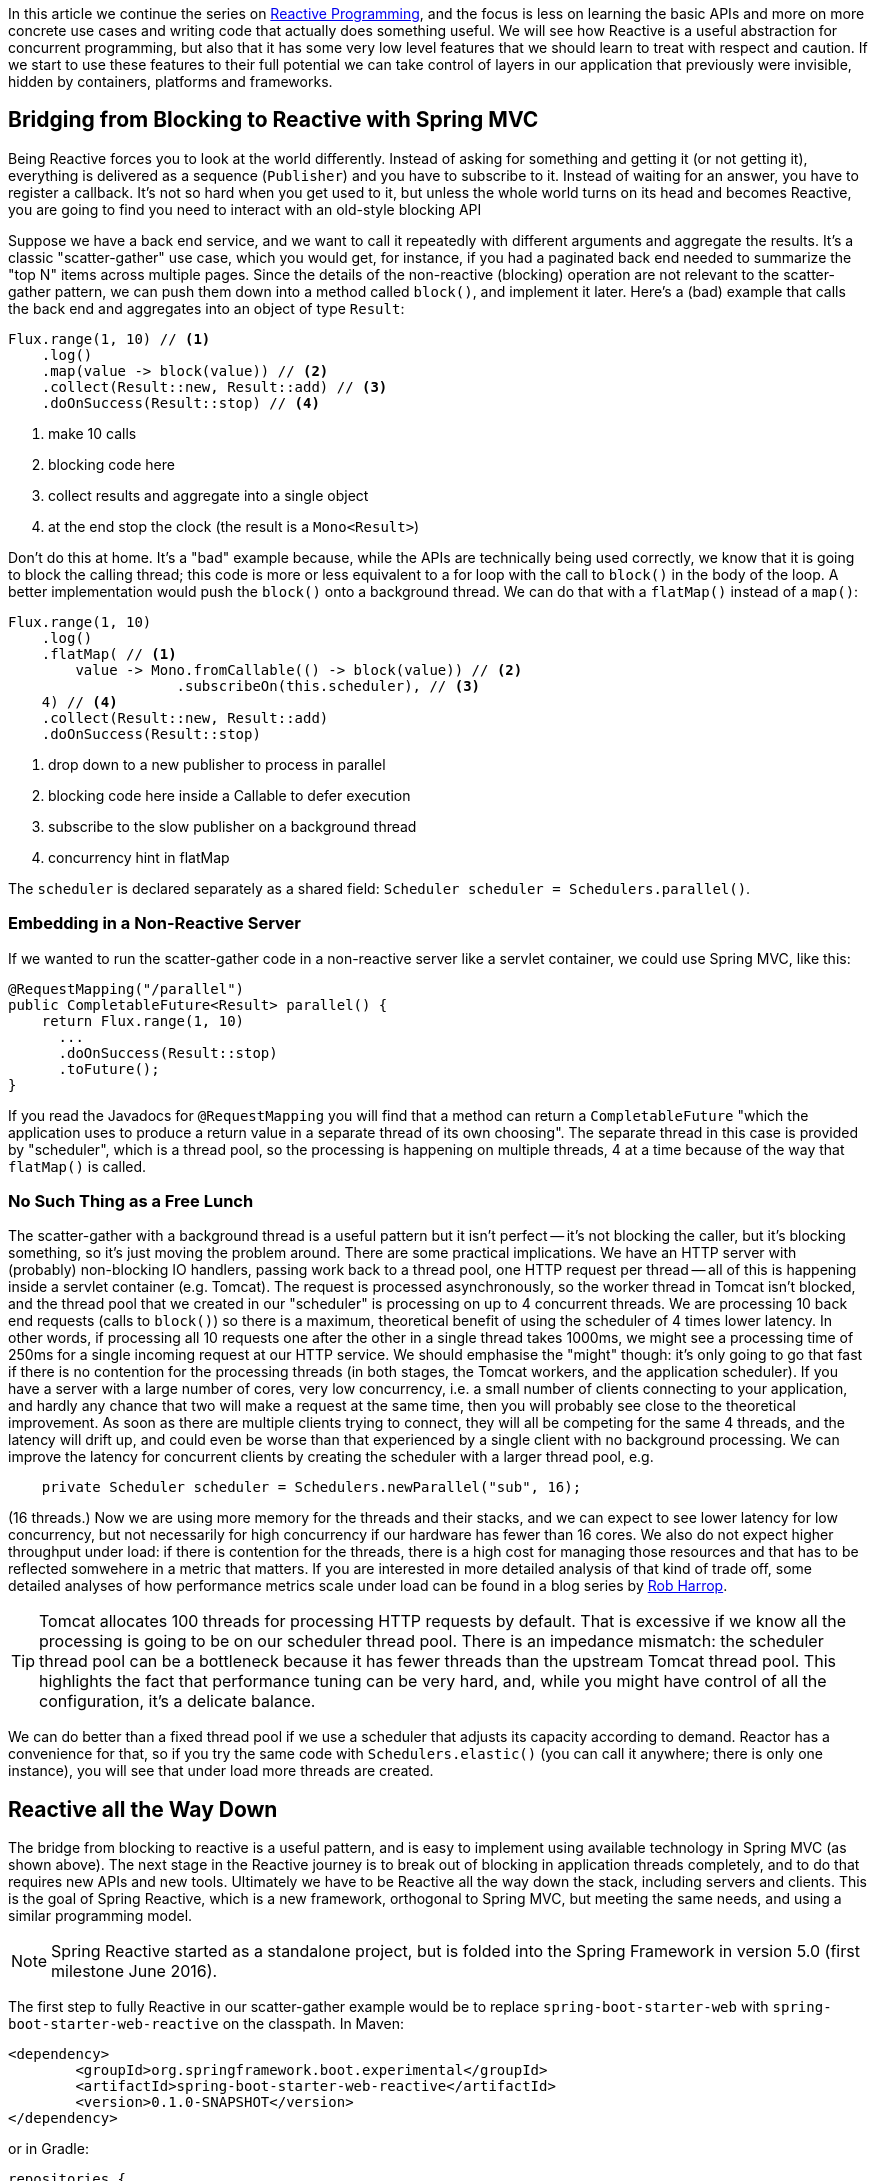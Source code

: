 :github: https://github.com/dsyer/reactive-notes
:master: {github}/blob/master
:partii: {master}/flux.adoc
:partiv: {master}/platform.adoc

In this article we continue the series on {partii}[Reactive Programming], and the focus is less on learning the basic APIs and more on more concrete use cases and writing code that actually does something useful. We will see how Reactive is a useful abstraction for concurrent programming, but also that it has some very low level features that we should learn to treat with respect and caution. If we start to use these features to their full potential we can take control of layers in our application that previously were invisible, hidden by containers, platforms and frameworks.

== Bridging from Blocking to Reactive with Spring MVC

Being Reactive forces you to look at the world differently. Instead of asking for something and getting it (or not getting it), everything is delivered as a sequence (`Publisher`) and you have to subscribe to it. Instead of waiting for an answer, you have to register a callback. It's not so hard when you get used to it, but unless the whole world turns on its head and becomes Reactive, you are going to find you need to interact with an old-style blocking API

Suppose we have a back end service, and we want to call it repeatedly with different arguments and aggregate the results. It's a classic "scatter-gather" use case, which you would get, for instance, if you had a paginated back end needed to summarize the "top N" items across multiple pages. Since the details of the non-reactive (blocking) operation are not relevant to the scatter-gather pattern, we can push them down into a method called `block()`, and implement it later. Here's a (bad) example that calls the back end and aggregates into an object of type `Result`:

```java
Flux.range(1, 10) // <1>
    .log()
    .map(value -> block(value)) // <2>
    .collect(Result::new, Result::add) // <3>
    .doOnSuccess(Result::stop) // <4>
```
<1> make 10 calls
<3> blocking code here
<3> collect results and aggregate into a single object
<4> at the end stop the clock (the result is a `Mono<Result>`)

Don't do this at home. It's a "bad" example because, while the APIs are technically being used correctly, we know that it is going to block the calling thread; this code is more or less equivalent to a for loop with the call to `block()` in the body of the loop. A better implementation would push the `block()` onto a background thread. We can do that with a `flatMap()` instead of a `map()`:

```java
Flux.range(1, 10)
    .log()
    .flatMap( // <1>
        value -> Mono.fromCallable(() -> block(value)) // <2>
                    .subscribeOn(this.scheduler), // <3>
    4) // <4>
    .collect(Result::new, Result::add)
    .doOnSuccess(Result::stop)
```
<1> drop down to a new publisher to process in parallel
<2> blocking code here inside a Callable to defer execution
<3> subscribe to the slow publisher on a background thread
<4> concurrency hint in flatMap

The `scheduler` is declared separately as a shared field: `Scheduler scheduler = Schedulers.parallel()`.

=== Embedding in a Non-Reactive Server

If we wanted to run the scatter-gather code in a non-reactive server like a servlet container, we could use Spring MVC, like this:


```java
@RequestMapping("/parallel")
public CompletableFuture<Result> parallel() {
    return Flux.range(1, 10)
      ...
      .doOnSuccess(Result::stop)
      .toFuture();
}
```

If you read the Javadocs for `@RequestMapping` you will find that a method can return a `CompletableFuture` "which the application uses to produce a return value in a separate thread of its own choosing". The separate thread in this case is provided by "scheduler", which is a thread pool, so the processing is happening on multiple threads, 4 at a time because of the way that `flatMap()` is called.

=== No Such Thing as a Free Lunch

The scatter-gather with a background thread is a useful pattern but it isn't perfect -- it's not blocking the caller, but it's blocking something, so it's just moving the problem around. There are some practical implications. We have an HTTP server with (probably) non-blocking IO handlers, passing work back to a thread pool, one HTTP request per thread -- all of this is happening inside a servlet container (e.g. Tomcat). The request is processed asynchronously, so the worker thread in Tomcat isn't blocked, and the thread pool that we created in our "scheduler" is processing on up to 4 concurrent threads. We are processing 10 back end requests (calls to `block()`) so there is a maximum, theoretical benefit of using the scheduler of 4 times lower latency. In other words, if processing all 10 requests one after the other in a single thread takes 1000ms, we might see a processing time of 250ms for a single incoming request at our HTTP service. We should emphasise the "might" though: it's only going to go that fast if there is no contention for the processing threads (in both stages, the Tomcat workers, and the application scheduler). If you have a server with a large number of cores, very low concurrency, i.e. a small number of clients connecting to your application, and hardly any chance that two will make a request at the same time, then you will probably see close to the theoretical improvement. As soon as there are multiple clients trying to connect, they will all be competing for the same 4 threads, and the latency will drift up, and could even be worse than that experienced by a single client with no background processing. We can improve the latency for concurrent clients by creating the scheduler with a larger thread pool, e.g.

```java
    private Scheduler scheduler = Schedulers.newParallel("sub", 16);
```

(16 threads.) Now we are using more memory for the threads and their stacks, and we can expect to see lower latency for low concurrency, but not necessarily for high concurrency if our hardware has fewer than 16 cores. We also do not expect higher throughput under load: if there is contention for the threads, there is a high cost for managing those resources and that has to be reflected somwehere in a metric that matters. If you are interested in more detailed analysis of that kind of trade off, some detailed analyses of how performance metrics scale under load can be found in a blog series by https://robharrop.github.io/[Rob Harrop].

TIP: Tomcat allocates 100 threads for processing HTTP requests by default. That is excessive if we know all the processing is going to be on our scheduler thread pool. There is an impedance mismatch: the scheduler thread pool can be a bottleneck because it has fewer threads than the upstream Tomcat thread pool. This highlights the fact that performance tuning can be very hard, and, while you might have control of all the configuration, it's a delicate balance.

We can do better than a fixed thread pool if we use a scheduler that adjusts its capacity according to demand. Reactor has a convenience for that, so if you try the same code with `Schedulers.elastic()` (you can call it anywhere; there is only one instance), you will see that under load more threads are created.


== Reactive all the Way Down

The bridge from blocking to reactive is a useful pattern, and is easy to implement using available technology in Spring MVC (as shown above). The next stage in the Reactive journey is to break out of blocking in application threads completely, and to do that requires new APIs and new tools. Ultimately we have to be Reactive all the way down the stack, including servers and clients. This is the goal of Spring Reactive, which is a new framework, orthogonal to Spring MVC, but meeting the same needs, and using a similar programming model.

NOTE: Spring Reactive started as a standalone project, but is folded into the Spring Framework in version 5.0 (first milestone June 2016).

The first step to fully Reactive in our scatter-gather example would be to replace `spring-boot-starter-web` with `spring-boot-starter-web-reactive` on the classpath. In Maven:

```xml
<dependency>
	<groupId>org.springframework.boot.experimental</groupId>
	<artifactId>spring-boot-starter-web-reactive</artifactId>
	<version>0.1.0-SNAPSHOT</version>
</dependency>
```

or in Gradle:

```groovy
repositories {
    ...
    mavenLocal()
}


dependencies {
	compile('org.springframework.boot.experimental:spring-boot-starter-web-reactive:0.1.0-SNAPSHOT')
    ...
}
```

(At the time of writing there are snapshots of this experimental library in repo.spring.io, or you could build and install locally from https://github.com/bclozel/spring-boot-reactive-web[GitHub].)

Then in the controller, we can simply lose the bridge to `CompletableFuture` and return an object of type `Mono`:

```java
@RequestMapping("/parallel")
public Mono<Result> parallel() {
    return Flux.range(1, 10)
            .log()
            .flatMap(
                    value -> Mono.fromCallable(() -> block(value))
                            .subscribeOn(scheduler),
                    4)
            .collect(Result::new, Result::add)
            .doOnSuccess(Result::stop);
}
```

Take this code and put it in a Spring Boot application and it will run in Tomcat, Jetty or Netty, depending on what it finds on the classpath. Tomcat is the default server in that starter, so you have to exclude it and provide a different one if you want to switch. All three have very similar characteristics in terms of startup time, memory usage and runtime resource usage.

We still have the blocking backend call in `block()`, so we still have to subscribe on a thread pool to avoid blocking the caller. We can change that if we have a non-blocking client, e.g. instead of using `RestTemplate` we use the new `WebClient`. For example, if the `block()` method was implemented like this:

```java
private RestTemplate restTemplate = new RestTemplate();
tory());

private HttpStatus block(int value) {
    return this.restTemplate.getForEntity("http://example.com", String.class, value)
            .getStatusCode();
}
```

then we might do this instead to use a non-blocking client:

```java
private WebClient client = new WebClient(new ReactorHttpClientRequestFactory());

private Mono<HttpStatus> fetch(int value) {
    return this.client.perform(HttpRequestBuilders.get("http://example.com"))
            .extract(WebResponseExtractors.response(String.class))
            .map(response -> response.getStatusCode());
}
```

Note that the `WebClient.perform()` (or the `WebResponseExtractor` to be precise) has a Reactive return type, which we have transformed into a `Mono<HttpStatus>`, but we have not subscribed to it. We want the framework to do all the subscribing, so now we are Reactive all the way down.

WARNING: Methods in Spring Reactive that return a `Publisher` *are* non-blocking, but in general a method that returns a `Publisher` (or `Flux`, `Mono` or `Observable`) is only a hint that it might be non-blocking. If you are writing such methods it is important to analyse (and preferably test) whether they block, and to let callers know explicitly if they might do.

=== Inversion of Control

Now we can swap the call to `block()` for a call to `fetch()` in the HTTP request handler:

```java
@RequestMapping("/netty")
public Mono<Result> netty() {
    return Flux.range(1, 10) // <1>
        .log() //
        .flatMap(this::fetch) // <2>
        .collect(Result::new, Result::add)
        .doOnSuccess(Result::stop);
}
```
<1> make 10 calls
<2> drop down to a new publisher to process in parallel

This code is a lot cleaner than when we had to bridge to the blocking client, which can be attributed to the fact that the code is Reactive all the way down. The Reactive `WebClient` returns a `Mono`, and that drives us immediately to select `flatMap()` in the transformation chain, and the code we need just falls out. It's a nicer experience to write it, and it's more readable, so it's easier to maintain. Also, since there is no thread pooling and no concurrency hint, there is no magic factor of 4 to plug into our performance expectations. There is a limit somewhere, but it's not imposed by our choices in the application tier any more, nor is it limited by anything in the server "container". It's not magic, and there are still laws of physics, so the backend calls are all still going to take 100ms or so each, but with low contention we might even see all 10 requests complete in roughly the same time it takes for one. As the load on the server increases latency and throughput will naturally degrade, but in a way that is governed by buffer contention and kernel networking, not by application thread management. It's an inversion of control, to lower levels of the stack below the application code.

Remember the same application code runs on Tomcat, Jetty or Netty. Currently, the Tomcat and Jetty support is provided on top of Servlet 3.1 asynchronous processing, so it is limited to one request per thread. When the same code runs on the Netty server platform that constraint is lifted, and the server can dispatch requests sympathetically to the web client. As long as the client doesn't block, everyone is happy. Performance metrics for the netty server and client probably show similar characteristics, but the Netty server is not restricted to processing a single request per thread, so it doesn't use a large thread pool and we might expect to see some differences in resource utilization. We will come back to that later in another article in this series.

TIP: in the {github}[sample code] the "reactive" sample has Maven profiles "tomcat", "tomcatNext" (for Tomcat 8.5), "jetty" and "netty", so you can easily try out all the different server options without changing a line of code.

NOTE: the blocking code in many applications is not HTTP backend calls, but database interactions. Very few databases support non-blocking clients at this point in time (MongoDB and Couchbase are notable exceptions, but even those are not as mature as the HTTP clients). Thread pools and the blocking-to-reactive pattern will have a long life until all the database vendors catch up on the client side.

=== Still No Free Lunch

We have whittled down our basic scatter-gather use case until the code is very clean, and very sympathetic to the hardware it runs on. We wrote some simple code and it was stacked up and orchestrated very nicely into a working HTTP service using Spring. On a sunny day everyone is more than happy with the outcome. But as soon as there are errors, e.g. a badly behaved network connection, or a back end service that suffers from poor latency, we are going to suffer.

The first, most obvious way to suffer is that the code we wrote is declarative, so it's hard to debug. When errors occur the diagnostics can be very opaque. Using the raw, low-level APIs, like Reactor without Spring, or even down to the level of Neytty without Reactor would probably make it even worse, because then we would have to build a lot of error handling ourselves, repeating the boiler plate every time we interact with the network. At least with Spring and Reactor in the mix we can expect to see stack traces logged for stray, uncaught exceptions. They might not be easy to understand though because they happen on threads that we don't control, and they sometimes show up as quite low level concerns, from unfamiliar parts of the stack.

Another source of pain is that if we ever make a mistake and block in one of our Reactive callbacks, we will be holding up *all* requests on the same thread. With the servlet-based containers every request is isolated to a thread, and blocking doesn't hold up other requests because they are be processed on different threads. Blocking all requests is still a recipe for trouble, but it only shows up as increased latency with roughly a constant factor per request. In the Reactive world, blocking a single request can lead to increased latency for all requests, and blocking all requests can bring a server to its knees because the extra layers of buffers and threads are not there to take up the slack.

== Conclusion

It's nice to be able to control all the moving parts in our asynchronous processing: every layer has a thread pool size and a queue. We can make some of those layers elastic, and try and adjust them according to how much work they do. But at some point it becomes a burden, and we start looking for something simpler, or leaner. Analysis of scalability leads to the conclusion that it is often better to shed the extra threads, and work with the constraints imposed by the physical hardware. This is an example of "mechanical sympathy", as is famously exploited by LMAX to great effect in the https://lmax-exchange.github.io/disruptor/[Disruptor Pattern].

We have begun to see the power of the Reactive approach, but remember that with power comes responsibility. It's radical, and it's fundamental. It's "rip it up and start again" territory. So you will also hopefully appreciate that Reactive isn't a solution to all problems. In fact it isn't a solution to any problem, it merely facilitates the solution of a certain class of problems. The benefits you get from using it might be outweighed by the costs of learning it, modifying your APIs to be Reactive all the way down, and maintaining the code afterwards, so tread carefully.



